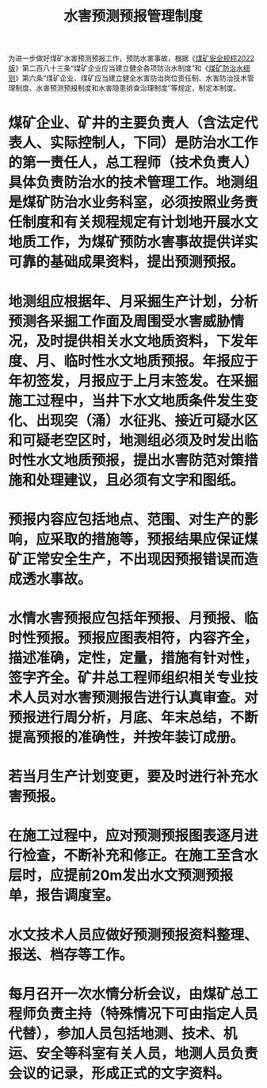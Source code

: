 :PROPERTIES:
:ID:       0ba0a75f-f7fa-4f7e-b083-04bc14d8d7ce
:END:
#+title: 水害预测预报管理制度
为进一步做好煤矿水害预测预报工作，预防水害事故，根据《[[id:b71952b6-3391-434f-a727-1a41ed3d8883][煤矿安全规程2022版]]》第二百八十三条“煤矿企业应当建立健全各项防治水制度”和《[[id:c3c897d4-b900-4119-8034-e51f6b312c80][煤矿防治水细则]]》第六条“煤矿企业、煤矿应当建立健全水害防治岗位责任制、水害防治技术管理制度、水害预测预报制度和水害隐患排查治理制度”等规定，制定本制度。
* 煤矿企业、矿井的主要负责人（含法定代表人、实际控制人，下同）是防治水工作的第一责任人，总工程师（技术负责人）具体负责防治水的技术管理工作。地测组是煤矿防治水业务科室，必须按照业务责任制度和有关规程规定有计划地开展水文地质工作，为煤矿预防水害事故提供详实可靠的基础成果资料，提出预测预报。
* 地测组应根据年、月采掘生产计划，分析预测各采掘工作面及周围受水害威胁情况，及时提供相关水文地质资料，下发年度、月、临时性水文地质预报。年报应于年初签发，月报应于上月末签发。在采掘施工过程中，当井下水文地质条件发生变化、出现突（涌）水征兆、接近可疑水区和可疑老空区时，地测组必须及时发出临时性水文地质预报，提出水害防范对策措施和处理建议，且必须有文字和图纸。
* 预报内容应包括地点、范围、对生产的影响，应采取的措施等，预报结果应保证煤矿正常安全生产，不出现因预报错误而造成透水事故。
* 水情水害预报应包括年预报、月预报、临时性预报。预报应图表相符，内容齐全，描述准确，定性，定量，措施有针对性，签字齐全。矿井总工程师组织相关专业技术人员对水害预测报告进行认真审查。对预报进行周分析，月底、年末总结，不断提高预报的准确性，并按年装订成册。
* 若当月生产计划变更，要及时进行补充水害预报。
* 在施工过程中，应对预测预报图表逐月进行检查，不断补充和修正。在施工至含水层时，应提前20m发出水文预测预报单，报告调度室。
* 水文技术人员应做好预测预报资料整理、报送、档存等工作。
* 每月召开一次水情分析会议，由煤矿总工程师负责主持（特殊情况下可由指定人员代替），参加人员包括地测、技术、机运、安全等科室有关人员，地测人员负责会议的记录，形成正式的文字资料。
